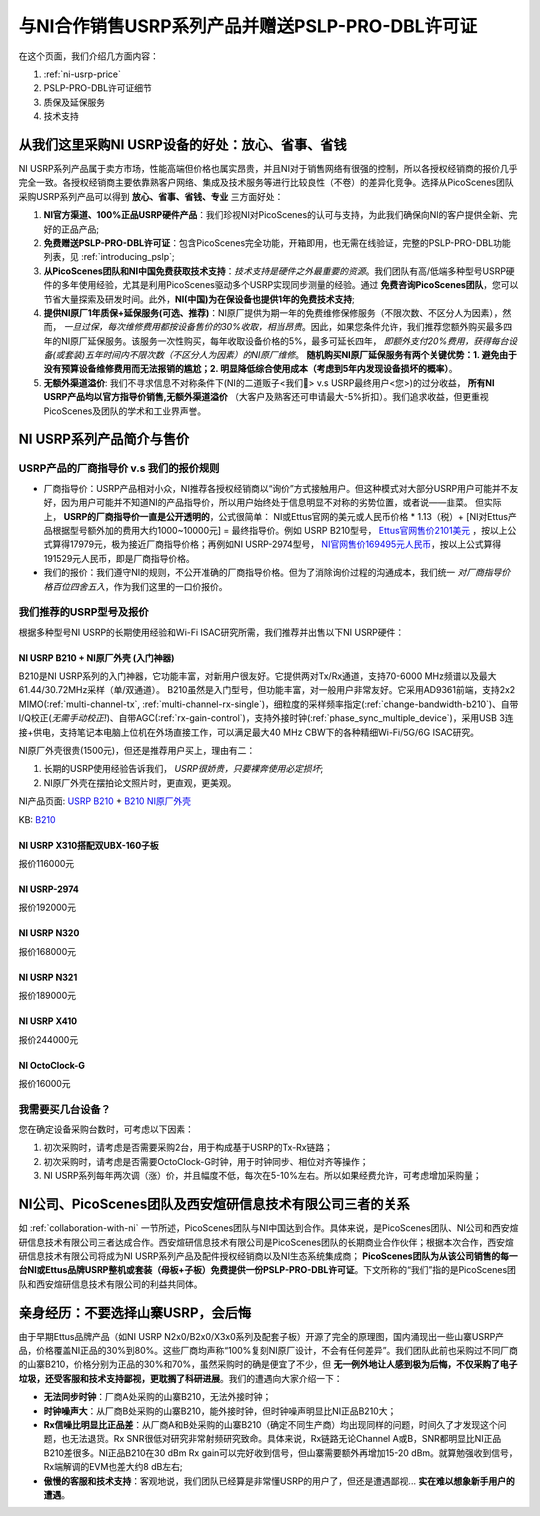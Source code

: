 与NI合作销售USRP系列产品并赠送PSLP-PRO-DBL许可证
=============================================

在这个页面，我们介绍几方面内容：


1. :ref:`ni-usrp-price`
2. PSLP-PRO-DBL许可证细节
3. 质保及延保服务
4. 技术支持

.. _advantages-of-choosing-us:

从我们这里采购NI USRP设备的好处：放心、省事、省钱
-------------------------------------------------------
NI USRP系列产品属于卖方市场，性能高端但价格也属实昂贵，并且NI对于销售网络有很强的控制，所以各授权经销商的报价几乎完全一致。各授权经销商主要依靠熟客户网络、集成及技术服务等进行比较良性（不卷）的差异化竞争。选择从PicoScenes团队采购USRP系列产品可以得到 **放心、省事、省钱、专业** 三方面好处：

#. **NI官方渠道、100%正品USRP硬件产品**：我们珍视NI对PicoScenes的认可与支持，为此我们确保向NI的客户提供全新、完好的正品产品;
#. **免费赠送PSLP-PRO-DBL许可证**：包含PicoScenes完全功能，开箱即用，也无需在线验证，完整的PSLP-PRO-DBL功能列表，见 :ref:`introducing_pslp`;
#. **从PicoScenes团队和NI中国免费获取技术支持**：*技术支持是硬件之外最重要的资源*。我们团队有高/低端多种型号USRP硬件的多年使用经验，尤其是利用PicoScenes驱动多个USRP实现同步测量的经验。通过 **免费咨询PicoScenes团队**，您可以节省大量探索及研发时间。此外，**NI(中国)为在保设备也提供1年的免费技术支持**;
#. **提供NI原厂1年质保+延保服务(可选、推荐)**：NI原厂提供为期一年的免费维修保修服务（不限次数、不区分人为因素），然而， *一旦过保，每次维修费用都按设备售价的30%收取，相当昂贵*。因此，如果您条件允许，我们推荐您额外购买最多四年的NI原厂延保服务。该服务一次性购买，每年收取设备价格的5%，最多可延长四年， *即额外支付20%费用，获得每台设备(或套装)五年时间内不限次数（不区分人为因素）的NI原厂维修*。 **随机购买NI原厂延保服务有两个关键优势：1. 避免由于没有预算设备维修费用而无法报销的尴尬；2. 明显降低综合使用成本（考虑到5年内发现设备损坏的概率）**。
#. **无额外渠道溢价**: 我们不寻求信息不对称条件下(NI的二道贩子<我们🤡> v.s USRP最终用户<您>)的过分收益， **所有NI USRP产品均以官方指导价销售,无额外渠道溢价** （大客户及熟客还可申请最大-5%折扣）。我们追求收益，但更重视PicoScenes及团队的学术和工业界声誉。

.. _ni-usrp-price:

NI USRP系列产品简介与售价
-----------------------------

USRP产品的厂商指导价 v.s 我们的报价规则
+++++++++++++++++++++++++++++++++++++++++++

- 厂商指导价：USRP产品相对小众，NI推荐各授权经销商以“询价”方式接触用户。但这种模式对大部分USRP用户可能并不友好，因为用户可能并不知道NI的产品指导价，所以用户始终处于信息明显不对称的劣势位置，或者说——韭菜。 但实际上， **USRP的厂商指导价一直是公开透明的**，公式很简单： NI或Ettus官网的美元或人民币价格 * 1.13（税）+ [NI对Ettus产品根据型号额外加的费用大约1000~10000元] = 最终指导价。例如 USRP B210型号， `Ettus官网售价2101美元 <https://www.ettus.com/all-products/ub210-kit/>`_ ，按以上公式算得17979元，极为接近厂商指导价格；再例如NI USRP-2974型号， `NI官网售价169495元人民币 <https://www.ni.com/zh-cn/shop/model/usrp-2974.html>`_，按以上公式算得191529元人民币，即是厂商指导价格。

- 我们的报价：我们遵守NI的规则，不公开准确的厂商指导价格。但为了消除询价过程的沟通成本，我们统一 *对厂商指导价格百位四舍五入*，作为我们这里的一口价报价。

我们推荐的USRP型号及报价
+++++++++++++++++++++++++

根据多种型号NI USRP的长期使用经验和Wi-Fi ISAC研究所需，我们推荐并出售以下NI USRP硬件：

NI USRP B210 + NI原厂外壳 (入门神器)
^^^^^^^^^^^^^^^^^^^^^^^^^^^^^^^^^^^^^^^^^^^^^^

B210是NI USRP系列的入门神器，它功能丰富，对新用户很友好。它提供两对Tx/Rx通道，支持70-6000 MHz频谱以及最大61.44/30.72MHz采样（单/双通道）。 B210虽然是入门型号，但功能丰富，对一般用户非常友好。它采用AD9361前端，支持2x2 MIMO(:ref:`multi-channel-tx`, :ref:`multi-channel-rx-single`)，细粒度的采样频率指定(:ref:`change-bandwidth-b210`)、自带I/Q校正(*无需手动校正!*)、自带AGC(:ref:`rx-gain-control`)，支持外接时钟(:ref:`phase_sync_multiple_device`)，采用USB 3连接+供电，支持笔记本电脑上位机在外场直接工作，可以满足最大40 MHz CBW下的各种精细Wi-Fi/5G/6G ISAC研究。

NI原厂外壳很贵(1500元)，但还是推荐用户买上，理由有二：

1. 长期的USRP使用经验告诉我们， *USRP很娇贵，只要裸奔使用必定损坏*;
2. NI原厂外壳在摆拍论文照片时，更直观，更美观。

NI产品页面: `USRP B210 <https://www.ettus.com/all-products/ub210-kit/>`_ + `B210 NI原厂外壳 <https://www.ettus.com/all-products/usrp-b200-enclosure/>`_

KB: `B210 <https://kb.ettus.com/B200/B210/B200mini/B205mini>`_ 


NI USRP X310搭配双UBX-160子板
^^^^^^^^^^^^^^^^^^^^^^^^^^^^^^^^^^^^^^^^^^





报价116000元


NI USRP-2974
^^^^^^^^^^^^^^^^^^^^^^^^
报价192000元


NI USRP N320
^^^^^^^^^^^^^^^^^^^^^^^^
报价168000元


NI USRP N321
^^^^^^^^^^^^^^^^^^^^^^^^
报价189000元


NI USRP X410
^^^^^^^^^^^^^^^^^^^^^^^^
报价244000元


NI OctoClock-G
^^^^^^^^^^^^^^^^^^^^^^^^^^^^^^^^^^^^^^^^^^^
报价16000元


我需要买几台设备？
+++++++++++++++++++++++++

您在确定设备采购台数时，可考虑以下因素：

#. 初次采购时，请考虑是否需要采购2台，用于构成基于USRP的Tx-Rx链路；
#. 初次采购时，请考虑是否需要OctoClock-G时钟，用于时钟同步、相位对齐等操作；
#. NI USRP系列每年两次调（涨）价，并且幅度不低，每次在5-10%左右。所以如果经费允许，可考虑增加采购量；

.. _collaboration:

NI公司、PicoScenes团队及西安煊研信息技术有限公司三者的关系
---------------------------------------------------------------------
如 :ref:`collaboration-with-ni` 一节所述，PicoScenes团队与NI中国达到合作。具体来说，是PicoScenes团队、NI公司和西安煊研信息技术有限公司三者达成合作。西安煊研信息技术有限公司是PicoScenes团队的长期商业合作伙伴；根据本次合作，西安煊研信息技术有限公司将成为NI USRP系列产品及配件授权经销商以及NI生态系统集成商； **PicoScenes团队为从该公司销售的每一台NI或Ettus品牌USRP整机或套装（母板+子板）免费提供一份PSLP-PRO-DBL许可证**。下文所称的“我们”指的是PicoScenes团队和西安煊研信息技术有限公司的利益共同体。

.. _why-not-choose-shanzhai:

亲身经历：不要选择山寨USRP，会后悔
----------------------------------------

由于早期Ettus品牌产品（如NI USRP N2x0/B2x0/X3x0系列及配套子板）开源了完全的原理图，国内涌现出一些山寨USRP产品，价格覆盖NI正品的30%到80%。这些厂商均声称“100%复刻NI原厂设计，不会有任何差异”。我们团队此前也采购过不同厂商的山寨B210，价格分别为正品的30%和70%，虽然采购时的确是便宜了不少，但 **无一例外地让人感到极为后悔，不仅采购了电子垃圾，还受客服和技术支持鄙视，更耽搁了科研进展**。我们的遭遇向大家介绍一下：

- **无法同步时钟**：厂商A处采购的山寨B210，无法外接时钟；
- **时钟噪声大**：从厂商B处采购的山寨B210，能外接时钟，但时钟噪声明显比NI正品B210大；
- **Rx信噪比明显比正品差**：从厂商A和B处采购的山寨B210（确定不同生产商）均出现同样的问题，时间久了才发现这个问题，也无法退货。Rx SNR很低对研究非常射频研究致命。具体来说，Rx链路无论Channel A或B，SNR都明显比NI正品B210差很多。NI正品B210在30 dBm Rx gain可以完好收到信号，但山寨需要额外再增加15-20 dBm。就算勉强收到信号，Rx端解调的EVM也差大约8 dB左右;
- **傲慢的客服和技术支持**：客观地说，我们团队已经算是非常懂USRP的用户了，但还是遭遇鄙视... **实在难以想象新手用户的遭遇**。
